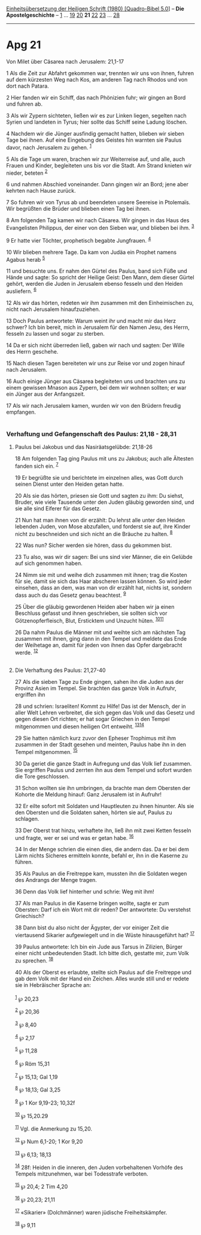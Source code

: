 :PROPERTIES:
:ID:       0fbf6d03-d247-4337-964c-345f28eb49f6
:END:
<<navbar>>
[[../index.html][Einheitsübersetzung der Heiligen Schrift (1980)
[Quadro-Bibel 5.0]]] -- *Die Apostelgeschichte* --
[[file:Apg_1.html][1]] ... [[file:Apg_19.html][19]]
[[file:Apg_20.html][20]] *21* [[file:Apg_22.html][22]]
[[file:Apg_23.html][23]] ... [[file:Apg_28.html][28]]

--------------

* Apg 21
  :PROPERTIES:
  :CUSTOM_ID: apg-21
  :END:

<<verses>>

<<v1>>
**** Von Milet über Cäsarea nach Jerusalem: 21,1-17
     :PROPERTIES:
     :CUSTOM_ID: von-milet-über-cäsarea-nach-jerusalem-211-17
     :END:
1 Als die Zeit zur Abfahrt gekommen war, trennten wir uns von ihnen,
fuhren auf dem kürzesten Weg nach Kos, am anderen Tag nach Rhodos und
von dort nach Patara.

<<v2>>
2 Hier fanden wir ein Schiff, das nach Phönizien fuhr; wir gingen an
Bord und fuhren ab.

<<v3>>
3 Als wir Zypern sichteten, ließen wir es zur Linken liegen, segelten
nach Syrien und landeten in Tyrus; hier sollte das Schiff seine Ladung
löschen.

<<v4>>
4 Nachdem wir die Jünger ausfindig gemacht hatten, blieben wir sieben
Tage bei ihnen. Auf eine Eingebung des Geistes hin warnten sie Paulus
davor, nach Jerusalem zu gehen. ^{[[#fn1][1]]}

<<v5>>
5 Als die Tage um waren, brachen wir zur Weiterreise auf, und alle, auch
Frauen und Kinder, begleiteten uns bis vor die Stadt. Am Strand knieten
wir nieder, beteten ^{[[#fn2][2]]}

<<v6>>
6 und nahmen Abschied voneinander. Dann gingen wir an Bord; jene aber
kehrten nach Hause zurück.

<<v7>>
7 So fuhren wir von Tyrus ab und beendeten unsere Seereise in Ptolemaïs.
Wir begrüßten die Brüder und blieben einen Tag bei ihnen.

<<v8>>
8 Am folgenden Tag kamen wir nach Cäsarea. Wir gingen in das Haus des
Evangelisten Philippus, der einer von den Sieben war, und blieben bei
ihm. ^{[[#fn3][3]]}

<<v9>>
9 Er hatte vier Töchter, prophetisch begabte Jungfrauen. ^{[[#fn4][4]]}

<<v10>>
10 Wir blieben mehrere Tage. Da kam von Judäa ein Prophet namens Agabus
herab ^{[[#fn5][5]]}

<<v11>>
11 und besuchte uns. Er nahm den Gürtel des Paulus, band sich Füße und
Hände und sagte: So spricht der Heilige Geist: Den Mann, dem dieser
Gürtel gehört, werden die Juden in Jerusalem ebenso fesseln und den
Heiden ausliefern. ^{[[#fn6][6]]}

<<v12>>
12 Als wir das hörten, redeten wir ihm zusammen mit den Einheimischen
zu, nicht nach Jerusalem hinaufzuziehen.

<<v13>>
13 Doch Paulus antwortete: Warum weint ihr und macht mir das Herz
schwer? Ich bin bereit, mich in Jerusalem für den Namen Jesu, des Herrn,
fesseln zu lassen und sogar zu sterben.

<<v14>>
14 Da er sich nicht überreden ließ, gaben wir nach und sagten: Der Wille
des Herrn geschehe.

<<v15>>
15 Nach diesen Tagen bereiteten wir uns zur Reise vor und zogen hinauf
nach Jerusalem.

<<v16>>
16 Auch einige Jünger aus Cäsarea begleiteten uns und brachten uns zu
einem gewissen Mnason aus Zypern, bei dem wir wohnen sollten; er war ein
Jünger aus der Anfangszeit.

<<v17>>
17 Als wir nach Jerusalem kamen, wurden wir von den Brüdern freudig
empfangen.\\
\\

<<v18>>
*** Verhaftung und Gefangenschaft des Paulus: 21,18 - 28,31
    :PROPERTIES:
    :CUSTOM_ID: verhaftung-und-gefangenschaft-des-paulus-2118---2831
    :END:
**** Paulus bei Jakobus und das Nasiräatsgelübde: 21,18-26
     :PROPERTIES:
     :CUSTOM_ID: paulus-bei-jakobus-und-das-nasiräatsgelübde-2118-26
     :END:
18 Am folgenden Tag ging Paulus mit uns zu Jakobus; auch alle Ältesten
fanden sich ein. ^{[[#fn7][7]]}

<<v19>>
19 Er begrüßte sie und berichtete im einzelnen alles, was Gott durch
seinen Dienst unter den Heiden getan hatte.

<<v20>>
20 Als sie das hörten, priesen sie Gott und sagten zu ihm: Du siehst,
Bruder, wie viele Tausende unter den Juden gläubig geworden sind, und
sie alle sind Eiferer für das Gesetz.

<<v21>>
21 Nun hat man ihnen von dir erzählt: Du lehrst alle unter den Heiden
lebenden Juden, von Mose abzufallen, und forderst sie auf, ihre Kinder
nicht zu beschneiden und sich nicht an die Bräuche zu halten.
^{[[#fn8][8]]}

<<v22>>
22 Was nun? Sicher werden sie hören, dass du gekommen bist.

<<v23>>
23 Tu also, was wir dir sagen: Bei uns sind vier Männer, die ein Gelübde
auf sich genommen haben.

<<v24>>
24 Nimm sie mit und weihe dich zusammen mit ihnen; trag die Kosten für
sie, damit sie sich das Haar abscheren lassen können. So wird jeder
einsehen, dass an dem, was man von dir erzählt hat, nichts ist, sondern
dass auch du das Gesetz genau beachtest. ^{[[#fn9][9]]}

<<v25>>
25 Über die gläubig gewordenen Heiden aber haben wir ja einen Beschluss
gefasst und ihnen geschrieben, sie sollten sich vor Götzenopferfleisch,
Blut, Ersticktem und Unzucht hüten. ^{[[#fn10][10]][[#fn11][11]]}

<<v26>>
26 Da nahm Paulus die Männer mit und weihte sich am nächsten Tag
zusammen mit ihnen, ging dann in den Tempel und meldete das Ende der
Weihetage an, damit für jeden von ihnen das Opfer dargebracht werde.
^{[[#fn12][12]]}\\
\\

<<v27>>
**** Die Verhaftung des Paulus: 21,27-40
     :PROPERTIES:
     :CUSTOM_ID: die-verhaftung-des-paulus-2127-40
     :END:
27 Als die sieben Tage zu Ende gingen, sahen ihn die Juden aus der
Provinz Asien im Tempel. Sie brachten das ganze Volk in Aufruhr,
ergriffen ihn

<<v28>>
28 und schrien: Israeliten! Kommt zu Hilfe! Das ist der Mensch, der in
aller Welt Lehren verbreitet, die sich gegen das Volk und das Gesetz und
gegen diesen Ort richten; er hat sogar Griechen in den Tempel
mitgenommen und diesen heiligen Ort entweiht.
^{[[#fn13][13]][[#fn14][14]]}

<<v29>>
29 Sie hatten nämlich kurz zuvor den Epheser Trophimus mit ihm zusammen
in der Stadt gesehen und meinten, Paulus habe ihn in den Tempel
mitgenommen. ^{[[#fn15][15]]}

<<v30>>
30 Da geriet die ganze Stadt in Aufregung und das Volk lief zusammen.
Sie ergriffen Paulus und zerrten ihn aus dem Tempel und sofort wurden
die Tore geschlossen.

<<v31>>
31 Schon wollten sie ihn umbringen, da brachte man dem Obersten der
Kohorte die Meldung hinauf: Ganz Jerusalem ist in Aufruhr!

<<v32>>
32 Er eilte sofort mit Soldaten und Hauptleuten zu ihnen hinunter. Als
sie den Obersten und die Soldaten sahen, hörten sie auf, Paulus zu
schlagen.

<<v33>>
33 Der Oberst trat hinzu, verhaftete ihn, ließ ihn mit zwei Ketten
fesseln und fragte, wer er sei und was er getan habe. ^{[[#fn16][16]]}

<<v34>>
34 In der Menge schrien die einen dies, die andern das. Da er bei dem
Lärm nichts Sicheres ermitteln konnte, befahl er, ihn in die Kaserne zu
führen.

<<v35>>
35 Als Paulus an die Freitreppe kam, mussten ihn die Soldaten wegen des
Andrangs der Menge tragen.

<<v36>>
36 Denn das Volk lief hinterher und schrie: Weg mit ihm!

<<v37>>
37 Als man Paulus in die Kaserne bringen wollte, sagte er zum Obersten:
Darf ich ein Wort mit dir reden? Der antwortete: Du verstehst
Griechisch?

<<v38>>
38 Dann bist du also nicht der Ägypter, der vor einiger Zeit die
viertausend Sikarier aufgewiegelt und in die Wüste hinausgeführt hat?
^{[[#fn17][17]]}

<<v39>>
39 Paulus antwortete: Ich bin ein Jude aus Tarsus in Zilizien, Bürger
einer nicht unbedeutenden Stadt. Ich bitte dich, gestatte mir, zum Volk
zu sprechen. ^{[[#fn18][18]]}

<<v40>>
40 Als der Oberst es erlaubte, stellte sich Paulus auf die Freitreppe
und gab dem Volk mit der Hand ein Zeichen. Alles wurde still und er
redete sie in Hebräischer Sprache an:\\
\\

^{[[#fnm1][1]]} ℘ 20,23

^{[[#fnm2][2]]} ℘ 20,36

^{[[#fnm3][3]]} ℘ 8,40

^{[[#fnm4][4]]} ℘ 2,17

^{[[#fnm5][5]]} ℘ 11,28

^{[[#fnm6][6]]} ℘ Röm 15,31

^{[[#fnm7][7]]} ℘ 15,13; Gal 1,19

^{[[#fnm8][8]]} ℘ 18,13; Gal 3,25

^{[[#fnm9][9]]} ℘ 1 Kor 9,19-23; 10,32f

^{[[#fnm10][10]]} ℘ 15,20.29

^{[[#fnm11][11]]} Vgl. die Anmerkung zu 15,20.

^{[[#fnm12][12]]} ℘ Num 6,1-20; 1 Kor 9,20

^{[[#fnm13][13]]} ℘ 6,13; 18,13

^{[[#fnm14][14]]} 28f: Heiden in die inneren, den Juden vorbehaltenen
Vorhöfe des Tempels mitzunehmen, war bei Todesstrafe verboten.

^{[[#fnm15][15]]} ℘ 20,4; 2 Tim 4,20

^{[[#fnm16][16]]} ℘ 20,23; 21,11

^{[[#fnm17][17]]} «Sikarier» (Dolchmänner) waren jüdische
Freiheitskämpfer.

^{[[#fnm18][18]]} ℘ 9,11
